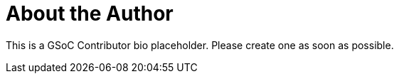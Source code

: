 = About the Author
:page-layout: author
:page-author_name: Rahul Somasunderam
:page-github: rahulsom
:page-authoravatar: ../../images/images/avatars/no_image.svg

This is a GSoC Contributor bio placeholder.
Please create one as soon as possible.